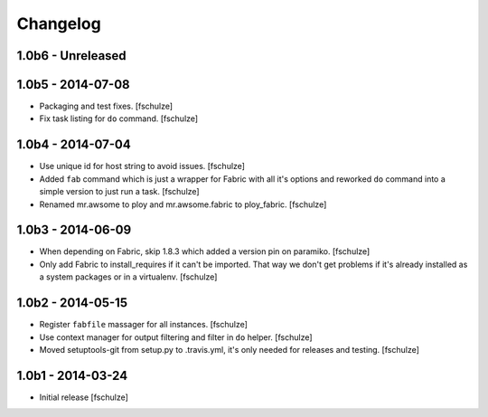 Changelog
=========

1.0b6 - Unreleased
------------------



1.0b5 - 2014-07-08
------------------

* Packaging and test fixes.
  [fschulze]

* Fix task listing for ``do`` command.
  [fschulze]


1.0b4 - 2014-07-04
------------------

* Use unique id for host string to avoid issues.
  [fschulze]

* Added ``fab`` command which is just a wrapper for Fabric with all it's options
  and reworked ``do`` command into a simple version to just run a task.
  [fschulze]

* Renamed mr.awsome to ploy and mr.awsome.fabric to ploy_fabric.
  [fschulze]


1.0b3 - 2014-06-09
------------------

* When depending on Fabric, skip 1.8.3 which added a version pin on paramiko.
  [fschulze]

* Only add Fabric to install_requires if it can't be imported. That way we
  don't get problems if it's already installed as a system packages or in a
  virtualenv.
  [fschulze]


1.0b2 - 2014-05-15
------------------

* Register ``fabfile`` massager for all instances.
  [fschulze]

* Use context manager for output filtering and filter in ``do`` helper.
  [fschulze]

* Moved setuptools-git from setup.py to .travis.yml, it's only needed for
  releases and testing.
  [fschulze]


1.0b1 - 2014-03-24
------------------

* Initial release
  [fschulze]
